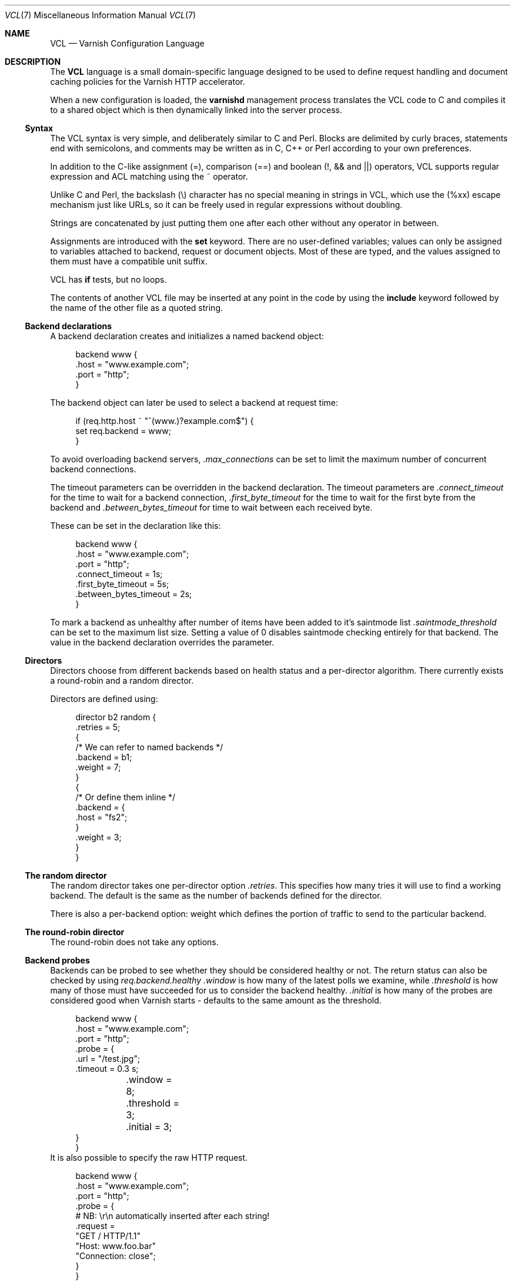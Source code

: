 .lf 1 ./../../man/vcl.7so
.\"-
.\" Copyright (c) 2006 Verdens Gang AS
.\" Copyright (c) 2006-2009 Linpro AS
.\" All rights reserved.
.\"
.\" Author: Dag-Erling Smørgrav <des@des.no>
.\"
.\" Redistribution and use in source and binary forms, with or without
.\" modification, are permitted provided that the following conditions
.\" are met:
.\" 1. Redistributions of source code must retain the above copyright
.\"    notice, this list of conditions and the following disclaimer.
.\" 2. Redistributions in binary form must reproduce the above copyright
.\"    notice, this list of conditions and the following disclaimer in the
.\"    documentation and/or other materials provided with the distribution.
.\"
.\" THIS SOFTWARE IS PROVIDED BY THE AUTHOR AND CONTRIBUTORS ``AS IS'' AND
.\" ANY EXPRESS OR IMPLIED WARRANTIES, INCLUDING, BUT NOT LIMITED TO, THE
.\" IMPLIED WARRANTIES OF MERCHANTABILITY AND FITNESS FOR A PARTICULAR PURPOSE
.\" ARE DISCLAIMED.  IN NO EVENT SHALL AUTHOR OR CONTRIBUTORS BE LIABLE
.\" FOR ANY DIRECT, INDIRECT, INCIDENTAL, SPECIAL, EXEMPLARY, OR CONSEQUENTIAL
.\" DAMAGES (INCLUDING, BUT NOT LIMITED TO, PROCUREMENT OF SUBSTITUTE GOODS
.\" OR SERVICES; LOSS OF USE, DATA, OR PROFITS; OR BUSINESS INTERRUPTION)
.\" HOWEVER CAUSED AND ON ANY THEORY OF LIABILITY, WHETHER IN CONTRACT, STRICT
.\" LIABILITY, OR TORT (INCLUDING NEGLIGENCE OR OTHERWISE) ARISING IN ANY WAY
.\" OUT OF THE USE OF THIS SOFTWARE, EVEN IF ADVISED OF THE POSSIBILITY OF
.\" SUCH DAMAGE.
.\"
.\" $Id: vcl.7so 4714 2010-04-21 13:44:48Z tfheen $
.\"
.Dd August 10, 2007
.Dt VCL 7
.Os
.Sh NAME
.Nm VCL
.Nd Varnish Configuration Language
.Sh DESCRIPTION
The
.Nm
language is a small domain-specific language designed to be used to
define request handling and document caching policies for the Varnish
HTTP accelerator.
.Pp
When a new configuration is loaded, the
.Nm varnishd
management process translates the VCL code to C and compiles it to a
shared object which is then dynamically linked into the server
process.
.Ss Syntax
The VCL syntax is very simple, and deliberately similar to C and Perl.
Blocks are delimited by curly braces, statements end with semicolons,
and comments may be written as in C, C++ or Perl according to your own
preferences.
.Pp
In addition to the C-like assignment (=), comparison (==) and boolean
(!, && and ||) operators, VCL supports regular expression and ACL
matching using the ~ operator.
.Pp
Unlike C and Perl, the backslash (\e) character has no special meaning
in strings in VCL, which use the (%xx) escape mechanism just like URLs,
so it can be freely used in regular expressions without doubling.
.Pp
Strings are concatenated by just putting them one after each other
without any operator in between.
.Pp
Assignments are introduced with the
.Cm set
keyword.
There are no user-defined variables; values can only be assigned to
variables attached to backend, request or document objects.
Most of these are typed, and the values assigned to them must have a
compatible unit suffix.
.Pp
VCL has
.Cm if
tests, but no loops.
.Pp
The contents of another VCL file may be inserted at any point in the
code by using the
.Cm include
keyword followed by the name of the other file as a quoted string.
.Ss Backend declarations
A backend declaration creates and initializes a named backend object:
.Bd -literal -offset 4n
backend www {
    .host = "www.example.com";
    .port = "http";
}
.Ed
.Pp
The backend object can later be used to select a backend at request
time:
.Bd -literal -offset 4n
if (req.http.host ~ "^(www\.)?example.com$") {
    set req.backend = www;
}
.Ed
.Pp
To avoid overloading backend servers,
.Fa .max_connections
can be set to limit the maximum number of concurrent backend connections.
.Pp
The timeout parameters can be overridden in the backend declaration.
The timeout parameters are
.Fa .connect_timeout
for the time to wait for a backend connection,
.Fa .first_byte_timeout
for the time to wait for the first byte from the backend and
.Fa .between_bytes_timeout
for time to wait between each received byte.
.Pp
These can be set in the declaration like this:
.Bd -literal -offset 4n
backend www {
    .host = "www.example.com";
    .port = "http";
    .connect_timeout = 1s;
    .first_byte_timeout = 5s;
    .between_bytes_timeout = 2s;
}
.Ed
.Pp
To mark a backend as unhealthy after number of items have been added to
it's saintmode list 
.Fa .saintmode_threshold
can be set to the maximum list size. Setting a value of 0 disables
saintmode checking entirely for that backend. The value in the backend
declaration overrides the parameter.
.Ss Directors
Directors choose from different backends based on health status and a
per-director algorithm.
There currently exists a round-robin and a random director.
.Pp
Directors are defined using:
.Bd -literal -offset 4n
director b2 random {
    .retries = 5;
    {
        /* We can refer to named backends */
        .backend        = b1;
        .weight         = 7;
    }
    {
        /* Or define them inline */
        .backend        = {
            .host = "fs2";
        }
        .weight         = 3;
    }
}
.Ed
.Ss The random director
The random director takes one per-director option
.Fa .retries .
This specifies how many tries it will use to find a working backend.
The default is the same as the number of backends defined for the
director.
.Pp
There is also a per-backend option: weight which defines the portion
of traffic to send to the particular backend.
.Ss The round-robin director
The round-robin does not take any options.
.Ss Backend probes
Backends can be probed to see whether they should be considered
healthy or not.  The return status can also be checked by using
.Fa req.backend.healthy
.
.Fa .window
is how many of the latest polls we examine, while
.Fa .threshold
is how many of those must have succeeded for us to consider the
backend healthy.
.Fa .initial
is how many of the probes are considered good when Varnish starts -
defaults to the same amount as the threshold.
.Bd -literal -offset 4n
backend www {
    .host = "www.example.com";
    .port = "http";
    .probe = {
        .url = "/test.jpg";
        .timeout = 0.3 s;
	.window = 8;
	.threshold = 3;
	.initial = 3;
    }
}
.Ed
It is also possible to specify the raw HTTP request.
.Bd -literal -offset 4n
backend www {
    .host = "www.example.com";
    .port = "http";
    .probe = {
        # NB: \er\en automatically inserted after each string!
        .request =
            "GET / HTTP/1.1"
            "Host: www.foo.bar"
            "Connection: close";
    }
}
.Ed
.Ss ACLs
An ACL declaration creates and initializes a named access control list
which can later be used to match client addresses:
.Bd -literal -offset 4n
acl local {
    "localhost";         /* myself */
    "192.0.2.0"/24;      /* and everyone on the local network */
    ! "192.0.2.23";      /* except for the dialin router */
}
.Ed
.Pp
If an ACL entry specifies a host name which Varnish is unable to
resolve, it will match any address it is compared to.
Consequently, if it is preceded by a negation mark, it will reject any
address it is compared to, which may not be what you intended.
If the entry is enclosed in parentheses, however, it will simply be
ignored.
.Pp
To match an IP address against an ACL, simply use the match operator:
.Bd -literal -offset 4n
if (client.ip ~ local) {
    pipe;
}
.Ed
.Ss Grace
If the backend takes a long time to generate an object there is a risk
of a thread pile up.
In order to prevent this you can enable grace.
This allows varnish to serve an expired version of the object while a
fresh object is being generated by the backend.
.Pp
The following vcl code will make Varnish serve expired objects.
All object will be kept up to two minutes past their expiration time
or a fresh object is generated.
.Bd -literal -offset 4n
sub vcl_recv {
    set req.grace = 2m;
}
sub vcl_fetch {
    set obj.grace = 2m;
}
.Ed
.Ss Functions
The following built-in functions are available:
.Bl -tag -width indent
.It Fn regsub "str" "regex" "sub"
Returns a copy of
.Fa str
with the first occurrence of the regular expression
.Fa regex
replaced with
.Fa sub .
Within
.Fa sub ,
.Va \e0
(which can also be spelled
.Va & )
is replaced with the entire matched string, and
.Va \en
is replaced with the contents of subgroup
.Ar n
in the matched string.
.It Fn regsuball "str" "regex" "sub"
As
.Fn regsuball
but this replaces all occurrences.
.It Fn purge_url "regex"
Purge all objects in cache whose URLs match
.Fa regex .
.El
.Ss Subroutines
A subroutine is used to group code for legibility or reusability:
.Bd -literal -offset 4n
sub pipe_if_local {
    if (client.ip ~ local) {
        pipe;
    }
}
.Ed
.Pp
Subroutines in VCL do not take arguments, nor do they return values.
.Pp
To call a subroutine, use the
.Cm call
keyword followed by the subroutine's name:
.Bd -literal -offset 4n
call pipe_if_local;
.Ed
.Pp
There are a number of special subroutines which hook into the Varnish
workflow.
These subroutines may inspect and manipulate HTTP headers and various
other aspects of each request, and to a certain extent decide how the
request should be handled.
Each subroutine terminates by calling one of a small number of
keywords which indicates the desired outcome.
.Bl -tag -width indent
.\" vcl_recv
.It Cm vcl_recv
Called at the beginning of a request, after the complete request has
been received and parsed.
Its purpose is to decide whether or not to serve the request, how to
do it, and, if applicable, which backend to use.
.Pp
The
.Cm vcl_recv
subroutine may terminate with one of the following keywords:
.Bl -tag -width indent
.It Cm error Ar code Op Ar reason
Return the specified error code to the client and abandon the
request.
.It Cm pass
Switch to pass mode.
Control will eventually pass to
.Cm vcl_pass .
.It Cm pipe
Switch to pipe mode.
Control will eventually pass to
.Cm vcl_pipe .
.It Cm lookup
Look up the requested object in the cache.
Control will eventually pass to
.Cm vcl_hit
or
.Cm vcl_miss ,
depending on whether the object is in the cache.
.El
.\" vcl_pipe
.It Cm vcl_pipe
Called upon entering pipe mode.
In this mode, the request is passed on to the backend, and any further
data from either client or backend is passed on unaltered until either
end closes the connection.
.Pp
The
.Cm vcl_pipe
subroutine may terminate with one of the following keywords:
.Bl -tag -width indent
.It Cm error Ar code Op Ar reason
Return the specified error code to the client and abandon the
request.
.It Cm pipe
Proceed with pipe mode.
.El
.\" vcl_pass
.It Cm vcl_pass
Called upon entering pass mode.
In this mode, the request is passed on to the backend, and the
backend's response is passed on to the client, but is not entered into
the cache.
Subsequent requests submitted over the same client connection are
handled normally.
.Pp
The
.Cm vcl_pass
subroutine may terminate with one of the following keywords:
.Bl -tag -width indent
.It Cm error Ar code Op Ar reason
Return the specified error code to the client and abandon the
request.
.It Cm pass
Proceed with pass mode.
.El
.\" vcl_hash
.It Cm vcl_hash
Use
.Cm req.hash += req.http.Cookie
or similar to include the Cookie HTTP header in the hash string.
The
.Cm vcl_hash
subroutine may terminate with one of the following keywords:
.Bl -tag -width indent
.It Cm hash
Proceed.
.El
.\" vcl_hit
.It Cm vcl_hit
Called after a cache lookup if the requested document was found in the
cache.
.Pp
The
.Cm vcl_hit
subroutine may terminate with one of the following keywords:
.Bl -tag -width indent
.It Cm error Ar code Op Ar reason
Return the specified error code to the client and abandon the
request.
.It Cm pass
Switch to pass mode.
Control will eventually pass to
.Cm vcl_pass .
.It Cm deliver
Deliver the cached object to the client.
Control will eventually pass to
.Cm vcl_deliver .
.El
.\" vcl_miss
.It Cm vcl_miss
Called after a cache lookup if the requested document was not found in
the cache.
Its purpose is to decide whether or not to attempt to retrieve the
document from the backend, and which backend to use.
.Pp
The
.Cm vcl_miss
subroutine may terminate with one of the following keywords:
.Bl -tag -width indent
.It Cm error Ar code Op Ar reason
Return the specified error code to the client and abandon the
request.
.It Cm pass
Switch to pass mode.
Control will eventually pass to
.Cm vcl_pass .
.It Cm fetch
Retrieve the requested object from the backend.
Control will eventually pass to
.Cm vcl_fetch .
.El
.\" vcl_fetch
.It Cm vcl_fetch
Called after a document has been successfully retrieved from the
backend.
.Pp
The
.Cm vcl_fetch
subroutine may terminate with one of the following keywords:
.Bl -tag -width indent
.It Cm error Ar code Op Ar reason
Return the specified error code to the client and abandon the
request.
.It Cm pass
Switch to pass mode.
Control will eventually pass to
.Cm vcl_pass .
.It Cm deliver
Possibly insert the object into the cache, then deliver it to the client.
Control will eventually pass to
.Cm vcl_deliver .
.It Cm esi
ESI-process the document which has just been fetched.
.El
.\" vcl_deliver
.It Cm vcl_deliver
Called before a cached object is delivered to the client.
.Pp
The
.Cm vcl_deliver
subroutine may terminate with one of the following keywords:
.Bl -tag -width indent
.It Cm error Ar code Op Ar reason
Return the specified error code to the client and abandon the
request.
.It Cm deliver
Deliver the object to the client.
.El
.El
.Pp
If one of these subroutines is left undefined or terminates without
reaching a handling decision, control will be handed over to the
builtin default.
See the
.Sx EXAMPLES
section for a listing of the default code.
.Ss Multiple subroutines
If multiple subroutines with the same name are defined, they are
concatenated in the order in which the appear in the source.
.Pp
Example:
.Bd -literal -offset 4n
# in file "main.vcl"
include "backends.vcl";
include "purge.vcl";

# in file "backends.vcl"
sub vcl_recv {
  if (req.http.host ~ "example.com") {
    set req.backend = foo;
  } elsif (req.http.host ~ "example.org") {
    set req.backend = bar;
  }
}

# in file "purge.vcl"
sub vcl_recv {
  if (client.ip ~ admin_network) {
    if (req.http.Cache-Control ~ "no-cache") {
      purge_url(req.url);
    }
  }
}
.Ed
.Pp
The builtin default subroutines are implicitly appended in this way.
.Ss Variables
Although subroutines take no arguments, the necessary information is
made available to the handler subroutines through global variables.
.Pp
The following variables are always available:
.Bl -tag -width 4n
.It Va now
The current time, in seconds since the epoch.
.El
.Pp
The following variables are available in backend declarations:
.Bl -tag -width 4n
.It Va .host
Host name or IP address of a backend.
.It Va .port
Service name or port number of a backend.
.El
.Pp
The following variables are available while processing a request:
.Bl -tag -width 4n
.It Va client.ip
The client's IP address.
.It Va server.hostname
The host name of the server.
.It Va server.identity
The identity of the server, as set by the
.Fl i
parameter.
If the
.Fl i
parameter is not passed to 
.Nm varnishd ,
.Va server.identity
will be set to the name of the instance, as specified by the
.Fl n
parameter.
.It Va server.ip
The IP address of the socket on which the client connection was
received.
.It Va server.port
The port number of the socket on which the client connection was
received.
.It Va req.request
The request type (e.g. "GET", "HEAD").
.It Va req.url
The requested URL.
.It Va req.proto
The HTTP protocol version used by the client.
.It Va req.backend
The backend to use to service the request.
.It Va req.backend.healthy
Whether the backend is healthy or not.
.It Va req.http. Ns Ar header
The corresponding HTTP
.Ar header .
.El
.Pp
The following variables are available while preparing a backend
request (either for a cache miss or for pass or pipe mode):
.Bl -tag -width 4n
.It Va bereq.request
The request type (e.g. "GET", "HEAD").
.It Va bereq.url
The requested URL.
.It Va bereq.proto
The HTTP protocol version used to talk to the server.
.It Va bereq.http. Ns Ar header
The corresponding HTTP
.Ar header .
.It Va bereq.connect_timeout
The time in seconds to wait for a backend connection.
.It Va bereq.first_byte_timeout
The time in seconds to wait for the first byte from the backend.
Not available in pipe mode.
.It Va bereq.between_bytes_timeout
The time in seconds to wait between each received byte from the backend.
Not available in pipe mode.
.El
.Pp
The following variables are available after the requested object has
been retrieved from cache or from the backend:
.Bl -tag -width 4n
.It Va obj.proto
The HTTP protocol version used when the object was retrieved.
.It Va obj.status
The HTTP status code returned by the server.
.It Va obj.response
The HTTP status message returned by the server.
.It Va obj.cacheable
True if the request resulted in a cacheable response.
.\" see cache_center.c and rfc2616.c for details
A response is considered cacheable if it is valid (see above), and the
HTTP status code is 200, 203, 300, 301, 302, 404 or 410.
.It Va obj.ttl
The object's remaining time to live, in seconds.
.It Va obj.lastuse
The approximate time elapsed since the object was last requests, in
seconds.
.It Va obj.hits
The approximate number of times the object has been delivered. A value of 0
indicates a cache miss.
.El
.Pp
The following variables are available while determining the hash key
of an object:
.Bl -tag -width 4n
.It Va req.hash
The hash key used to refer to an object in the cache.  Used when both
reading from and writing to the cache.
.El
.Pp
The following variables are available while preparing a response to
the client:
.Bl -tag -width 4n
.It Va resp.proto
The HTTP protocol version to use for the response.
.It Va resp.status
The HTTP status code that will be returned.
.It Va resp.response
The HTTP status message that will be returned.
.It Va resp.http. Ns Ar header
The corresponding HTTP
.Ar header .
.El
.Pp
Values may be assigned to variables using the
.Cm set
keyword:
.Bd -literal -offset 4n
sub vcl_recv {
    # Normalize the Host: header
    if (req.http.host ~ "^(www\.)?example\.com$") {
        set req.http.host = "www.example.com";
    }
}
.Ed
.Pp
HTTP headers can be removed entirely using the
.Cm remove
keyword:
.Bd -literal -offset 4n
sub vcl_fetch {
    # Don't cache cookies
    remove obj.http.Set-Cookie;
}
.Ed
.Sh EXAMPLES
The following code is the equivalent of the default configuration with
the backend address set to "backend.example.com" and no backend port
specified.
.\" Keep this in synch with bin/varnishd/mgt_vcc.c and etc/default.vcl
.Bd -literal -offset 4n
backend default {
    .host = "backend.example.com";
    .port = "http";
}

.lf 1 ./default.vcl
sub vcl_recv {
    if (req.http.x-forwarded-for) {
	set req.http.X-Forwarded-For =
	    req.http.X-Forwarded-For ", " client.ip;
    } else {
	set req.http.X-Forwarded-For = client.ip;
    }
    if (req.request != "GET" &&
      req.request != "HEAD" &&
      req.request != "PUT" &&
      req.request != "POST" &&
      req.request != "TRACE" &&
      req.request != "OPTIONS" &&
      req.request != "DELETE") {
        /* Non-RFC2616 or CONNECT which is weird. */
        return (pipe);
    }
    if (req.request != "GET" && req.request != "HEAD") {
        /* We only deal with GET and HEAD by default */
        return (pass);
    }
    if (req.http.Authorization || req.http.Cookie) {
        /* Not cacheable by default */
        return (pass);
    }
    return (lookup);
}

sub vcl_pipe {
    # Note that only the first request to the backend will have
    # X-Forwarded-For set.  If you use X-Forwarded-For and want to
    # have it set for all requests, make sure to have:
    # set req.http.connection = "close";
    # here.  It is not set by default as it might break some broken web
    # applications, like IIS with NTLM authentication.
    return (pipe);
}

sub vcl_pass {
    return (pass);
}

sub vcl_hash {
    set req.hash += req.url;
    if (req.http.host) {
        set req.hash += req.http.host;
    } else {
        set req.hash += server.ip;
    }
    return (hash);
}

sub vcl_hit {
    if (!obj.cacheable) {
        return (pass);
    }
    return (deliver);
}

sub vcl_miss {
    return (fetch);
}

sub vcl_fetch {
    if (!beresp.cacheable) {
        return (pass);
    }
    if (beresp.http.Set-Cookie) {
        return (pass);
    }
    return (deliver);
}

sub vcl_deliver {
    return (deliver);
}

sub vcl_error {
    set obj.http.Content-Type = "text/html; charset=utf-8";
    synthetic {"
<?xml version="1.0" encoding="utf-8"?>
<!DOCTYPE html PUBLIC "-//W3C//DTD XHTML 1.0 Strict//EN"
 "http://www.w3.org/TR/xhtml1/DTD/xhtml1-strict.dtd">
<html>
  <head>
    <title>"} obj.status " " obj.response {"</title>
  </head>
  <body>
    <h1>Error "} obj.status " " obj.response {"</h1>
    <p>"} obj.response {"</p>
    <h3>Guru Meditation:</h3>
    <p>XID: "} req.xid {"</p>
    <hr>
    <address>
       <a href="http://www.varnish-cache.org/">Varnish cache server</a>
    </address>
  </body>
</html>
"};
    return (deliver);
}
.lf 655 ./../../man/vcl.7so
.Ed
.Pp
The following example shows how to support multiple sites running on
separate backends in the same Varnish instance, by selecting backends
based on the request URL.
.Bd -literal -offset 4n
backend www {
    .host = "www.example.com";
    .port = "80";
}

backend images {
    .host = "images.example.com";
    .port = "80";
}

sub vcl_recv {
    if (req.http.host ~ "^(www\.)?example\.com$") {
        set req.http.host = "www.example.com";
        set req.backend = www;
    } elsif (req.http.host ~ "^images\.example\.com$") {
        set req.backend = images;
    } else {
        error 404 "Unknown virtual host";
    }
}
.Ed
.Pp
The following snippet demonstrates how to force a minimum TTL for all
documents.
Note that this is not the same as setting the
.Va default_ttl
run-time parameter, as that only affects document for which the
backend did not specify a TTL.
.Bd -literal -offset 4n
sub vcl_fetch {
    if (obj.ttl < 120s) {
        set obj.ttl = 120s;
    }
}
.Ed
.Pp
The following snippet demonstrates how to force Varnish to cache
documents even when cookies are present.
.Bd -literal -offset 4n
sub vcl_recv {
    if (req.request == "GET" && req.http.cookie) {
        lookup;
    }
}

sub vcl_fetch {
    if (obj.http.Set-Cookie) {
        deliver;
    }
}
.Ed
.Pp
The following code implements the HTTP PURGE method as used by Squid
for object invalidation:
.Bd -literal -offset 4n
acl purge {
        "localhost";
        "192.0.2.1"/24;
}

sub vcl_recv {
    if (req.request == "PURGE") {
        if (!client.ip ~ purge) {
            error 405 "Not allowed.";
        }
        lookup;
    }
}

sub vcl_hit {
    if (req.request == "PURGE") {
        set obj.ttl = 0s;
        error 200 "Purged.";
    }
}

sub vcl_miss {
    if (req.request == "PURGE") {
        error 404 "Not in cache.";
    }
}
.Ed
.Sh SEE ALSO
.Xr varnishd 1
.Sh HISTORY
The
.Nm
language was developed by
.An Poul-Henning Kamp Aq phk@phk.freebsd.dk
in cooperation with Verdens Gang AS and Linpro AS.
This manual page was written by
.An Dag-Erling Sm\(/orgrav Aq des@des.no .
